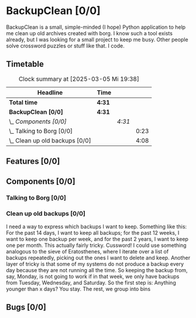 # -*- mode: org; fill-column: 78; -*-
# Time-stamp: <2025-03-05 19:38:27 krylon>
#
#+TAGS: internals(i) ui(u) bug(b) feature(f)
#+TAGS: database(d) design(e), meditation(m)
#+TAGS: optimize(o) refactor(r) cleanup(c)
#+TODO: TODO(t)  RESEARCH(r) IMPLEMENT(i) TEST(e) | DONE(d) FAILED(f) CANCELLED(c)
#+TODO: MEDITATE(m) PLANNING(p) | SUSPENDED(s)
#+PRIORITIES: A G D

* BackupClean [0/0]
  :PROPERTIES:
  :COOKIE_DATA: todo recursive
  :VISIBILITY: children
  :END:
  BackupClean is a small, simple-minded (I hope) Python application to help me
  clean up old archives created with borg.
  I know such a tool exists already, but I was looking for a small project to
  keep me busy. Other people solve crossword puzzles or stuff like that. I
  code.
** Timetable
   #+BEGIN: clocktable :scope file :maxlevel 202 :emphasize t
   #+CAPTION: Clock summary at [2025-03-05 Mi 19:38]
   | Headline                         | Time   |        |      |
   |----------------------------------+--------+--------+------|
   | *Total time*                     | *4:31* |        |      |
   |----------------------------------+--------+--------+------|
   | *BackupClean [0/0]*              | *4:31* |        |      |
   | \_  /Components [0/0]/           |        | /4:31/ |      |
   | \_    Talking to Borg [0/0]      |        |        | 0:23 |
   | \_    Clean up old backups [0/0] |        |        | 4:08 |
   #+END:
** Features [0/0]
   :PROPERTIES:
   :COOKIE_DATA: todo recursive
   :VISIBILITY: children
   :END:
** Components [0/0]
   :PROPERTIES:
   :COOKIE_DATA: todo recursive
   :VISIBILITY: children
   :END:
*** Talking to Borg [0/0]
    :PROPERTIES:
    :COOKIE_DATA: todo recursive
    :VISIBILITY: children
    :END:
    :LOGBOOK:
    CLOCK: [2025-03-05 Mi 14:51]--[2025-03-05 Mi 15:14] =>  0:23
    :END:
*** Clean up old backups [0/0]
    :PROPERTIES:
    :COOKIE_DATA: todo recursive
    :VISIBILITY: children
    :END:
    :LOGBOOK:
    CLOCK: [2025-03-05 Mi 15:30]--[2025-03-05 Mi 19:38] =>  4:08
    :END:
    I need a way to express which backups I want to keep.
    Something like this: For the past 14 days, I want to keep all backups; for
    the past 12 weeks, I want to keep one backup per week, and for the past 2
    years, I want to keep one per month.
    This actually fairly tricky. Cussword!
    I could use something analogous to the sieve of Eratosthenes, where I
    iterate over a list of backups repeatedly, picking out the ones I want to
    delete and keep.
    Another layer of tricky is that some of my systems do not produce a backup
    every day because they are not running all the time. So keeping the backup
    from, say, Monday, is not going to work if in that week, we only have
    backups from Tuesday, Wednesday, and Saturday.
    So the first step is: Anything younger than x days? You stay.
    The rest, we group into bins
** Bugs [0/0]
   :PROPERTIES:
   :COOKIE_DATA: todo recursive
   :VISIBILITY: children
   :END:
